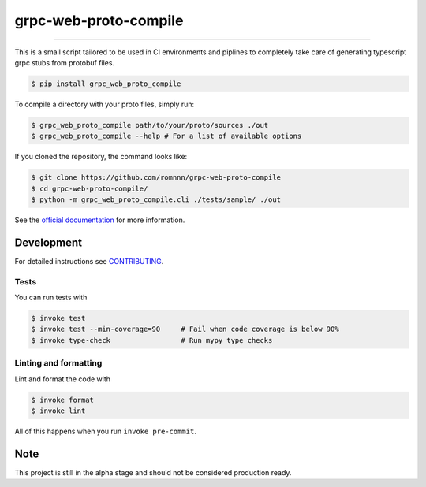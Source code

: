 ===============================
grpc-web-proto-compile
===============================

.. image:: https://travis-ci.com/romnnn/grpc-web-proto-compile.svg?branch=master
        :target: https://travis-ci.com/romnnn/grpc_web_proto_compile
        :alt: Build Status

.. image:: https://img.shields.io/pypi/v/grpc-web-proto-compile.svg
        :target: https://pypi.python.org/pypi/grpc-web-proto-compile
        :alt: PyPI version

.. image:: https://img.shields.io/github/license/romnnn/grpc-web-proto-compile
        :target: https://github.com/romnnn/grpc-web-proto-compile
        :alt: License

.. image:: https://readthedocs.org/projects/grpc-web-proto-compile/badge/?version=latest
        :target: https://grpc-web-proto-compile.readthedocs.io/en/latest/?badge=latest
        :alt: Documentation Status

.. image:: https://codecov.io/gh/romnnn/grpc-web-proto-compile/branch/master/graph/badge.svg
        :target: https://codecov.io/gh/romnnn/grpc-web-proto-compile
        :alt: Test Coverage

""""""""

This is a small script tailored to be used in CI environments and piplines to completely take care of generating typescript grpc stubs from protobuf files.

.. code-block:: console

    $ pip install grpc_web_proto_compile

To compile a directory with your proto files, simply run:

.. code-block:: console

    $ grpc_web_proto_compile path/to/your/proto/sources ./out
    $ grpc_web_proto_compile --help # For a list of available options

If you cloned the repository, the command looks like:

.. code-block:: console
    
    $ git clone https://github.com/romnnn/grpc-web-proto-compile
    $ cd grpc-web-proto-compile/
    $ python -m grpc_web_proto_compile.cli ./tests/sample/ ./out

See the `official documentation`_ for more information.

.. _official documentation: https://grpc-web-proto-compile.readthedocs.io

Development
-----------

For detailed instructions see `CONTRIBUTING <CONTRIBUTING.rst>`_.

Tests
~~~~~~~
You can run tests with

.. code-block:: console

    $ invoke test
    $ invoke test --min-coverage=90     # Fail when code coverage is below 90%
    $ invoke type-check                 # Run mypy type checks

Linting and formatting
~~~~~~~~~~~~~~~~~~~~~~~~
Lint and format the code with

.. code-block:: console

    $ invoke format
    $ invoke lint

All of this happens when you run ``invoke pre-commit``.

Note
-----

This project is still in the alpha stage and should not be considered production ready.
